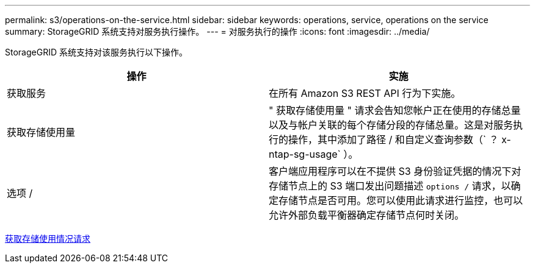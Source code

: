 ---
permalink: s3/operations-on-the-service.html 
sidebar: sidebar 
keywords: operations, service, operations on the service 
summary: StorageGRID 系统支持对服务执行操作。 
---
= 对服务执行的操作
:icons: font
:imagesdir: ../media/


[role="lead"]
StorageGRID 系统支持对该服务执行以下操作。

|===
| 操作 | 实施 


 a| 
获取服务
 a| 
在所有 Amazon S3 REST API 行为下实施。



 a| 
获取存储使用量
 a| 
" 获取存储使用量 " 请求会告知您帐户正在使用的存储总量以及与帐户关联的每个存储分段的存储总量。这是对服务执行的操作，其中添加了路径 / 和自定义查询参数（` ？ x-ntap-sg-usage` ）。



 a| 
选项 /
 a| 
客户端应用程序可以在不提供 S3 身份验证凭据的情况下对存储节点上的 S3 端口发出问题描述 `options /` 请求，以确定存储节点是否可用。您可以使用此请求进行监控，也可以允许外部负载平衡器确定存储节点何时关闭。

|===
xref:get-storage-usage-request.adoc[获取存储使用情况请求]

